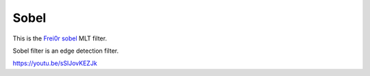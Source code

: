.. metadata-placeholder

   :authors: - Claus Christensen
             - Yuri Chornoivan
             - Ttguy (https://userbase.kde.org/User:Ttguy)
             - Bushuev (https://userbase.kde.org/User:Bushuev)

   :license: Creative Commons License SA 4.0

.. _sobel:

Sobel
=====

.. contents::

This is the `Frei0r sobel <https://www.mltframework.org/plugins/FilterFrei0r-sobel/>`_ MLT filter.

Sobel filter is an edge detection filter.

https://youtu.be/sSlJovKEZJk


